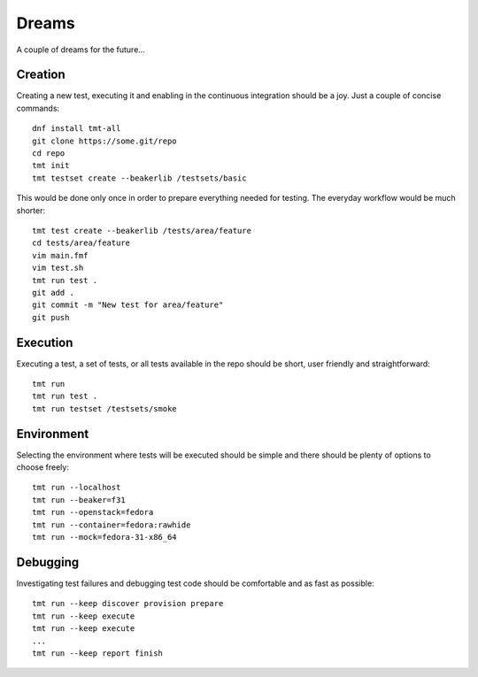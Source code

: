 ======================
    Dreams
======================

A couple of dreams for the future...


Creation
~~~~~~~~~~~~~~~~~~~~~~~~~~~~~~~~~~~~~~~~~~~~~~~~~~~~~~~~~~~~~~~~~~

Creating a new test, executing it and enabling in the continuous
integration should be a joy. Just a couple of concise commands::

    dnf install tmt-all
    git clone https://some.git/repo
    cd repo
    tmt init
    tmt testset create --beakerlib /testsets/basic

This would be done only once in order to prepare everything needed
for testing. The everyday workflow would be much shorter::

    tmt test create --beakerlib /tests/area/feature
    cd tests/area/feature
    vim main.fmf
    vim test.sh
    tmt run test .
    git add .
    git commit -m "New test for area/feature"
    git push


Execution
~~~~~~~~~~~~~~~~~~~~~~~~~~~~~~~~~~~~~~~~~~~~~~~~~~~~~~~~~~~~~~~~~~

Executing a test, a set of tests, or all tests available in the
repo should be short, user friendly and straightforward::

    tmt run
    tmt run test .
    tmt run testset /testsets/smoke


Environment
~~~~~~~~~~~~~~~~~~~~~~~~~~~~~~~~~~~~~~~~~~~~~~~~~~~~~~~~~~~~~~~~~~

Selecting the environment where tests will be executed should be
simple and there should be plenty of options to choose freely::

    tmt run --localhost
    tmt run --beaker=f31
    tmt run --openstack=fedora
    tmt run --container=fedora:rawhide
    tmt run --mock=fedora-31-x86_64


Debugging
~~~~~~~~~~~~~~~~~~~~~~~~~~~~~~~~~~~~~~~~~~~~~~~~~~~~~~~~~~~~~~~~~~

Investigating test failures and debugging test code should be
comfortable and as fast as possible::

    tmt run --keep discover provision prepare
    tmt run --keep execute
    tmt run --keep execute
    ...
    tmt run --keep report finish
